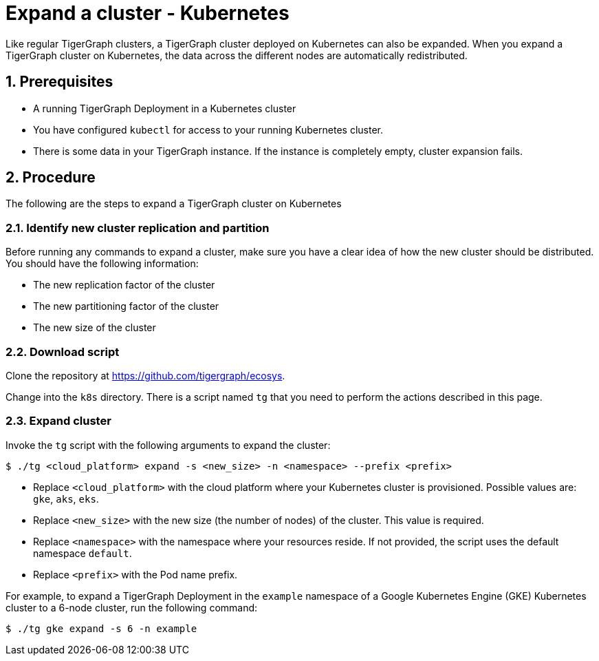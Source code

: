 = Expand a cluster - Kubernetes
:description: This page provides instructions on how to expand a Kubernetes TigerGraph cluster.
:sectnums:

Like regular TigerGraph clusters, a TigerGraph cluster deployed on Kubernetes can also be expanded.
When you expand a TigerGraph cluster on Kubernetes, the data across the different nodes are automatically redistributed.

== Prerequisites
* A running TigerGraph Deployment in a Kubernetes cluster
* You have configured `kubectl` for access to your running Kubernetes cluster.
* There is some data in your TigerGraph instance.
If the instance is completely empty, cluster expansion fails.

== Procedure

The following are the steps to expand a TigerGraph cluster on Kubernetes

=== Identify new cluster replication and partition
Before running any commands to expand a cluster, make sure you have a clear idea of how the new cluster should be distributed.
You should have the following information:

* The new replication factor of the cluster
* The new partitioning factor of the cluster
* The new size of the cluster

=== Download script

Clone the repository at https://github.com/tigergraph/ecosys.

Change into the `k8s` directory.
There is a script named `tg` that you need to perform the actions described in this page.

=== Expand cluster
Invoke the `tg` script with the following arguments to expand the cluster:

[source.wrap,console]
$ ./tg <cloud_platform> expand -s <new_size> -n <namespace> --prefix <prefix>

* Replace `<cloud_platform>` with the cloud platform where your Kubernetes cluster is provisioned. Possible values are: `gke`, `aks`, `eks`.
* Replace `<new_size>` with the new size (the number of nodes) of the cluster.
This value is required.
* Replace `<namespace>` with the namespace where your resources reside.
If not provided, the script uses the default namespace `default`.
* Replace `<prefix>` with the Pod name prefix.

For example, to expand a TigerGraph Deployment in the `example` namespace of a Google Kubernetes Engine (GKE) Kubernetes cluster to a 6-node cluster, run the following command:

    $ ./tg gke expand -s 6 -n example



